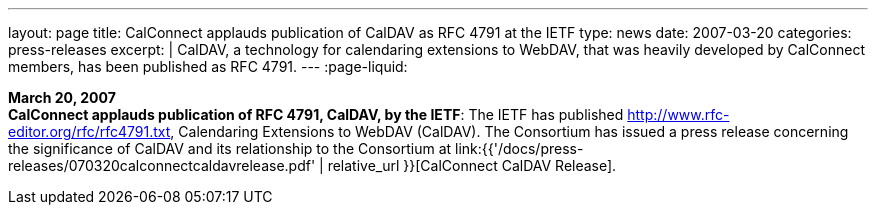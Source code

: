 ---
layout: page
title:  CalConnect applauds publication of CalDAV as RFC 4791 at the IETF
type: news
date: 2007-03-20
categories: press-releases
excerpt: |
  CalDAV, a technology for calendaring extensions to WebDAV, that was heavily
  developed by CalConnect members, has been published as RFC 4791.
---
:page-liquid:

*March 20, 2007* +
*CalConnect applauds publication of RFC 4791, CalDAV, by the IETF*: The
IETF has published http://www.rfc-editor.org/rfc/rfc4791.txt,
Calendaring Extensions to WebDAV (CalDAV). The Consortium has issued a
press release concerning the significance of CalDAV and its relationship
to the Consortium at
link:{{'/docs/press-releases/070320calconnectcaldavrelease.pdf' | relative_url }}[CalConnect CalDAV Release].

